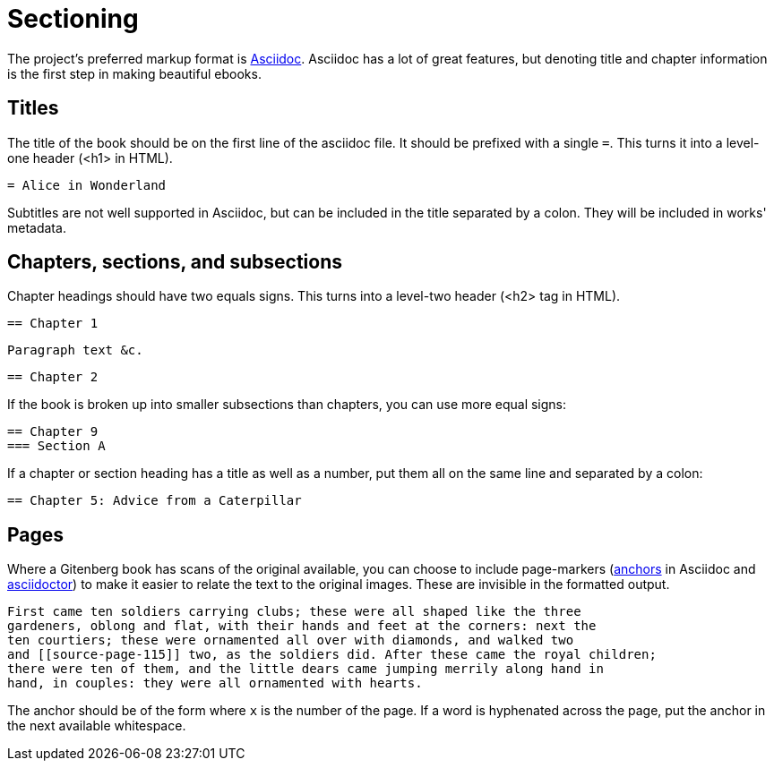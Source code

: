 = Sectioning

The project's preferred markup format is http://asciidoc.org[Asciidoc].
Asciidoc has a lot of great features, but denoting title and chapter information is the first step in making beautiful ebooks.

== Titles
The title of the book should be on the first line of the asciidoc file.
It should be prefixed with a single `=`.
This turns it into a level-one header (+<h1>+ in HTML).

  = Alice in Wonderland

Subtitles are not well supported in Asciidoc,
but can be included in the title separated by a colon.
They will be included in works' metadata.

== Chapters, sections, and subsections
Chapter headings should have two equals signs.  This turns into a level-two header (+<h2>+ tag in HTML).

  == Chapter 1

  Paragraph text &c.

  == Chapter 2

If the book is broken up into smaller subsections than chapters, you can use more equal signs:

  == Chapter 9
  === Section A

If a chapter or section heading has a title as well as a number, put them all on the same line and separated by a colon:

  == Chapter 5: Advice from a Caterpillar


== Pages

Where a Gitenberg book has scans of the original available,
you can choose to include page-markers 
(http://asciidoc.org/userguide.html#X30[anchors] in Asciidoc and http://asciidoctor.org/docs/user-manual/#anchordef[asciidoctor])
to make it easier to relate the text to the original images.
These are invisible in the formatted output.

  First came ten soldiers carrying clubs; these were all shaped like the three
  gardeners, oblong and flat, with their hands and feet at the corners: next the
  ten courtiers; these were ornamented all over with diamonds, and walked two
  and [[source-page-115]] two, as the soldiers did. After these came the royal children;
  there were ten of them, and the little dears came jumping merrily along hand in
  hand, in couples: they were all ornamented with hearts.

The anchor should be of the form `[[source-page-x]]` where `x` is the number of the page.
If a word is hyphenated across the page, put the anchor in the next available whitespace.
